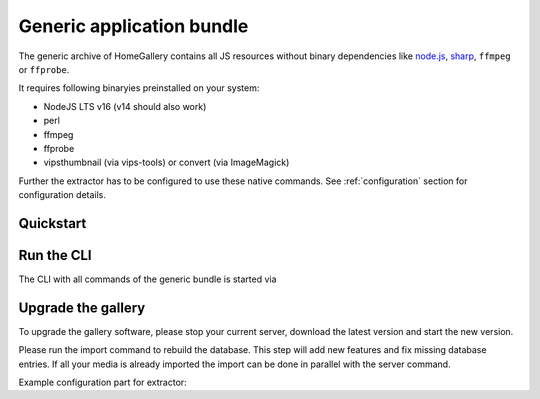 Generic application bundle
--------------------------

The generic archive of HomeGallery contains all JS resources without
binary dependencies like `node.js <https://nodejs.org>`_,
`sharp <https://sharp.pixelplumbing.com/>`_, ``ffmpeg`` or ``ffprobe``.

It requires following binaryies preinstalled on your system:

- NodeJS LTS v16 (v14 should also work)
- perl
- ffmpeg
- ffprobe
- vipsthumbnail (via vips-tools) or convert (via ImageMagick)

Further the extractor has to be configured to use these native commands.
See :ref:`configuration` section for configuration details.

Quickstart
^^^^^^^^^^

.. code-block:: bash
    :linenos:

    curl -sL https://dl.home-gallery.org/dist/latest/home-gallery-latest-all-generic.tar.gz -o home-gallery.tar.gz
    tar xf home-gallery.tar.gz
    cd home-gallery
    ./gallery.js run init --source ~/Pictures
    # Edit gallery.config.yml and set native commands, see example below
    ./gallery.js run server &

Run the CLI
^^^^^^^^^^^

The CLI with all commands of the generic bundle is started via

.. code-block:: bash
    :linenos:

    ./gallery.js -h

Upgrade the gallery
^^^^^^^^^^^^^^^^^^^

To upgrade the gallery software, please stop your current server, download the latest version and start the new version.

Please run the import command to rebuild the database. This step will add new features and fix missing database entries. If all your media is already imported the import can be done in parallel with the server command.

.. code-block:: bash
    :linenos:

    # stop the current server
    # downlaod and extract the newest generic bundle
    # change directory to home-gallery
    ./gallery.js run import
    ./gallery.js run server &

Example configuration part for extractor:

.. code-block:: yaml
    :linenos:

    extractor:
      useNative:
        - vipsthumbnail
        - ffprobe
        - ffmpeg
